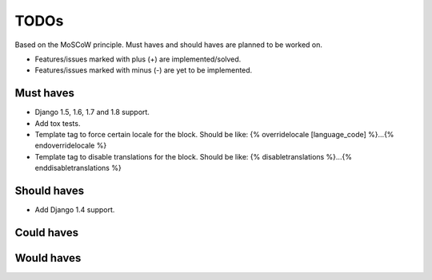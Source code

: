 ===============================================
TODOs
===============================================
Based on the MoSCoW principle. Must haves and should haves are planned to be
worked on.

* Features/issues marked with plus (+) are implemented/solved.
* Features/issues marked with minus (-) are yet to be implemented.

Must haves
===============================================
+ Django 1.5, 1.6, 1.7 and 1.8 support.
+ Add tox tests.
+ Template tag to force certain locale for the block. Should be like:
  {% overridelocale [language_code] %}...{% endoverridelocale %}
+ Template tag to disable translations for the block. Should be like:
  {% disabletranslations %}...{% enddisabletranslations %}

Should haves
===============================================
- Add Django 1.4 support.

Could haves
===============================================


Would haves
===============================================
